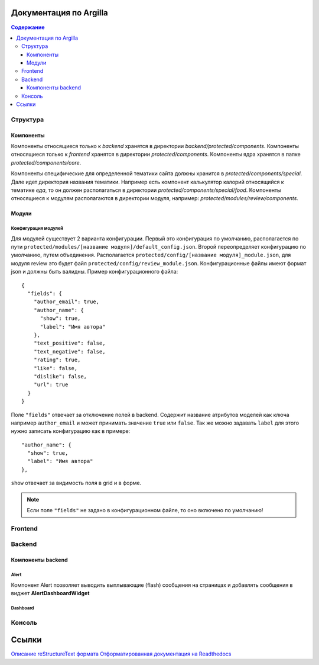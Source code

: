 Документация по Argilla
====================

.. contents:: Содержание
   :depth: 3

Структура
---------


Компоненты
~~~~~~
Компоненты относящиеся только к `backend` хранятся в директории `backend/protected/components`.
Компоненты относящиеся только к `frontend` хранятся в директории `protected/components`.
Компоненты ядра хранятся в папке `protected/components/core`.

Компоненты специфические для определенной тематики сайта должны хранится в `protected/components/special`. Дале идет директория названия тематики. Например есть компонент калькулятор калорий относящийся к тематике *еда*, то он должен располагаться в директории `protected/components/special/food`.
Компоненты относящиеся к модулям располагаются в директории модуля, например: `protected/modules/review/components`.

Модули
~~~~~~

Конфигурация модулей
"""""""""""""""

Для модулей существует 2 варианта конфигурации. Первый это конфигурация по умолчанию, располагается по пути ``protected/modules/[название модуля]/default_config.json``. Второй переопределяет конфигурацию по умолчанию, путем объединения. Располагается ``protected/config/[название модуля]_module.json``, для модуля review это будет файл ``protected/config/review_module.json``. Конфигурационные файлы имеют формат json и должны быть валидны.
Пример конфигурационного файла: ::

 {
   "fields": {
     "author_email": true,
     "author_name": {
       "show": true,
       "label": "Имя автора"
     },
     "text_positive": false,
     "text_negative": false,
     "rating": true,
     "like": false,
     "dislike": false,
     "url": true
   }
 }

Поле ``"fields"`` отвечает за отключение полей в backend. Содержит название атрибутов моделей как ключа например ``author_email`` и может принимать значение ``true`` или ``false``. Так же можно задавать ``label`` для этого нужно записать конфигурацию как в примере::

     "author_name": {
       "show": true,
       "label": "Имя автора"
     },

``show`` отвечает за видимость поля в grid и в форме.

.. note:: Если поле ``"fields"`` не задано в конфигурационном файле, то оно включено по умолчанию!


Frontend
--------

Backend
-------


Компоненты backend
~~~~~~~~~~~~~~~~~~

Alert
"""""

Компонент Alert позволяет выводить выплывающие (flash) сообщения на страницах и добавлять сообщения в виджет **AlertDashboardWidget**

Dashboard
"""""""""


Консоль
-------

Ссылки
=======

`Описание reStructureText формата <https://docs22.readthedocs.io/en/latest/rst-markup.html>`_
`Отформатированная документация на Readthedocs <https://argilla.readthedocs.io/ru/latest/>`_

